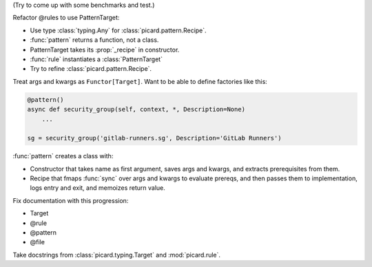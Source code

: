 (Try to come up with some benchmarks and test.)

Refactor @rules to use PatternTarget:

- Use type :class:`typing.Any` for :class:`picard.pattern.Recipe`.
- :func:`pattern` returns a function, not a class.
- PatternTarget takes its :prop:`_recipe` in constructor.
- :func:`rule` instantiates a :class:`PatternTarget`
- Try to refine :class:`picard.pattern.Recipe`.

Treat args and kwargs as ``Functor[Target]``.
Want to be able to define factories like this:

.. code-block:: python

    @pattern()
    async def security_group(self, context, *, Description=None)
        ...

    sg = security_group('gitlab-runners.sg', Description='GitLab Runners')


:func:`pattern` creates a class with:

- Constructor that takes name as first argument, saves args and kwargs, and
  extracts prerequisites from them.
- Recipe that fmaps :func:`sync` over args and kwargs to evaluate prereqs,
  and then passes them to implementation, logs entry and exit, and memoizes
  return value.

Fix documentation with this progression:

- Target
- @rule
- @pattern
- @file

Take docstrings from :class:`picard.typing.Target` and :mod:`picard.rule`.
